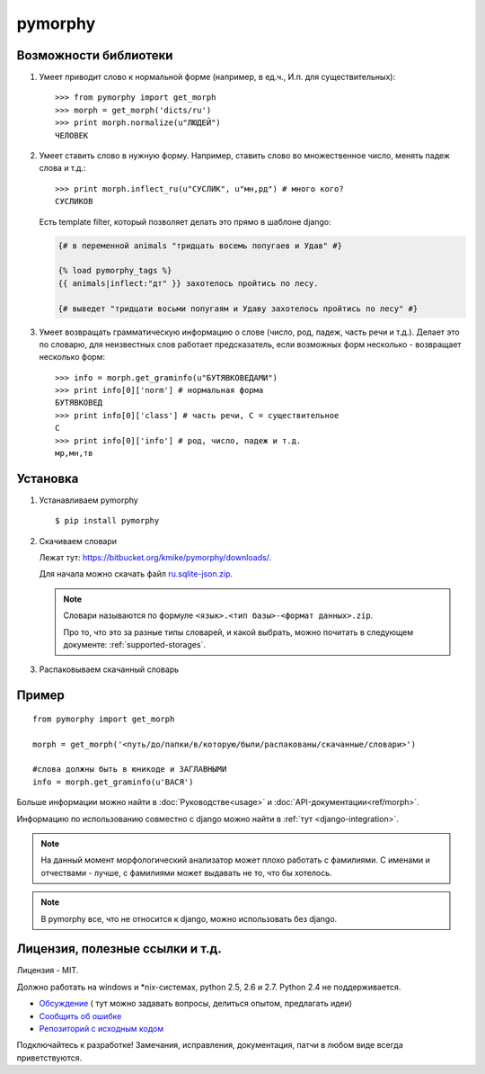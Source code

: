 pymorphy
========

Возможности библиотеки
----------------------

1. Умеет приводит слово к нормальной форме (например, в ед.ч.,
   И.п. для существительных)::

        >>> from pymorphy import get_morph
        >>> morph = get_morph('dicts/ru')
        >>> print morph.normalize(u"ЛЮДЕЙ")
        ЧЕЛОВЕК

2. Умеет ставить слово в нужную форму. Например, ставить слово во множественное
   число, менять падеж слова и т.д.::

        >>> print morph.inflect_ru(u"СУСЛИК", u"мн,рд") # много кого?
        СУСЛИКОВ

   Есть template filter, который позволяет делать это прямо в шаблоне django:

   .. code-block:: django

       {# в переменной animals "тридцать восемь попугаев и Удав" #}

       {% load pymorphy_tags %}
       {{ animals|inflect:"дт" }} захотелось пройтись по лесу.

       {# выведет "тридцати восьми попугаям и Удаву захотелось пройтись по лесу" #}


3. Умеет возвращать грамматическую информацию о слове (число, род,
   падеж, часть речи и т.д.). Делает это по словарю, для неизвестных
   слов работает предсказатель, если возможных форм несколько - возвращает
   несколько форм::

        >>> info = morph.get_graminfo(u"БУТЯВКОВЕДАМИ")
        >>> print info[0]['norm'] # нормальная форма
        БУТЯВКОВЕД
        >>> print info[0]['class'] # часть речи, С = существительное
        C
        >>> print info[0]['info'] # род, число, падеж и т.д.
        мр,мн,тв


Установка
---------

1. Устанавливаем pymorphy

   ::

       $ pip install pymorphy

2. Скачиваем словари

   Лежат тут: https://bitbucket.org/kmike/pymorphy/downloads/.

   Для начала можно скачать файл `ru.sqlite-json.zip <https://bitbucket.org/kmike/pymorphy/downloads/ru.sqlite-json.zip>`_.

   .. note::

        Словари называются по формуле ``<язык>.<тип базы>-<формат данных>.zip``.

        Про то, что это за разные типы словарей, и какой выбрать,
        можно почитать в следующем документе: :ref:`supported-storages`.

3. Распаковываем скачанный словарь


Пример
------

::

    from pymorphy import get_morph

    morph = get_morph('<путь/до/папки/в/которую/были/распакованы/скачанные/словари>')

    #слова должны быть в юникоде и ЗАГЛАВНЫМИ
    info = morph.get_graminfo(u'ВАСЯ')


Больше информации можно найти в :doc:`Руководстве<usage>` и
:doc:`API-документации<ref/morph>`.

Информацию по использованию совместно с django можно
найти в :ref:`тут <django-integration>`.

.. note::

    На данный момент морфологический анализатор может плохо работать с
    фамилиями. С именами и отчествами - лучше, с фамилиями может выдавать не то,
    что бы хотелось.

.. note::

    В pymorphy все, что не относится к django, можно использовать без django.

Лицензия, полезные ссылки и т.д.
--------------------------------

Лицензия - MIT.

Должно работать на windows и \*nix-системах, python 2.5, 2.6 и 2.7.
Python 2.4 не поддерживается.

* `Обсуждение <http://groups.google.com/group/pymorphy>`_ (
  тут можно задавать вопросы, делиться опытом, предлагать идеи)
* `Сообщить об ошибке <https://bitbucket.org/kmike/pymorphy/issues/new/>`_
* `Репозиторий с исходным кодом <https://bitbucket.org/kmike/pymorphy/>`_

Подключайтесь к разработке! Замечания, исправления, документация, патчи в любом
виде всегда приветствуются.
